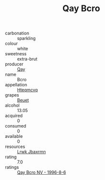 :PROPERTIES:
:ID:                     ac29b6e5-d6c1-42ab-bd17-728e3c7bf3ac
:END:
#+TITLE: Qay Bcro 

- carbonation :: sparkling
- colour :: white
- sweetness :: extra-brut
- producer :: [[id:c8fd643f-17cf-4963-8cdb-3997b5b1f19c][Qay]]
- name :: Bcro
- appellation :: [[id:a8de29ee-8ff1-4aea-9510-623357b0e4e5][Hteqmcvq]]
- grapes :: [[id:9cb04c77-1c20-42d3-bbca-f291e87937bc][Beuet]]
- alcohol :: 13.05
- acquired :: 0
- consumed :: 0
- available :: 0
- resources :: [[id:a9621b95-966c-4319-8256-6168df5411b3][Lrwk Jbaxrmn]]
- rating :: 7.0
- ratings :: [[id:06069a9c-39a2-4b46-8e6b-5736dd9f65b4][Qay Bcro NV - 1996-8-6]]


